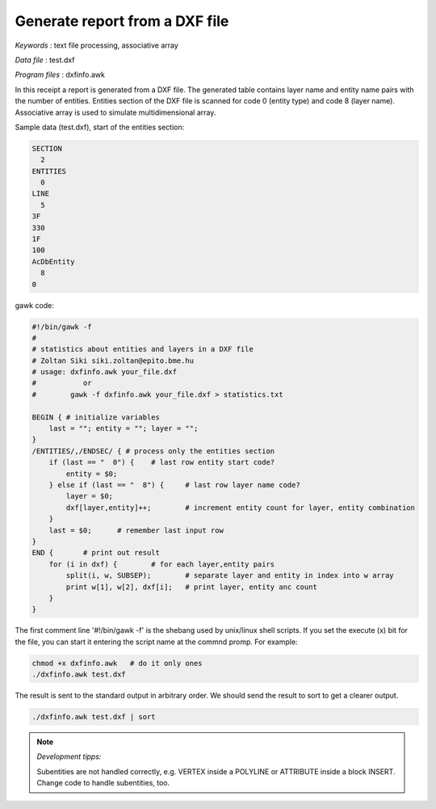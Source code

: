 Generate report from a DXF file
===============================

*Keywords*
: text file processing, associative array

*Data file*
: test.dxf

*Program files*
: dxfinfo.awk

In this receipt a report is generated from a DXF file. The generated table
contains layer name and entity name pairs with the number of entities.
Entities section of the DXF file is scanned for code 0 (entity type) and
code 8 (layer name).
Associative array is used to simulate multidimensional array.

Sample data (test.dxf), start of the entities section:

.. code::

    SECTION
      2
    ENTITIES
      0
    LINE
      5
    3F
    330
    1F
    100
    AcDbEntity
      8
    0

gawk code:

.. code::

    #!/bin/gawk -f
    # 
    # statistics about entities and layers in a DXF file
    # Zoltan Siki siki.zoltan@epito.bme.hu
    # usage: dxfinfo.awk your_file.dxf
    #		or
    #        gawk -f dxfinfo.awk your_file.dxf > statistics.txt

    BEGIN { # initialize variables
        last = ""; entity = ""; layer = "";
    }
    /ENTITIES/,/ENDSEC/ { # process only the entities section
        if (last == "  0") {	# last row entity start code?
            entity = $0;
        } else if (last == "  8") {	# last row layer name code?	
            layer = $0;
            dxf[layer,entity]++;	# increment entity count for layer, entity combination
        }
        last = $0;	# remember last input row
    }
    END {	# print out result
        for (i in dxf) {	# for each layer,entity pairs
            split(i, w, SUBSEP);	# separate layer and entity in index into w array
            print w[1], w[2], dxf[i];	# print layer, entity anc count
        }
    }

The first comment line '#!/bin/gawk -f' is the shebang used by unix/linux 
shell scripts. If you set the execute (x) bit for the file, you can start it 
entering the script name at the commnd promp. For example:

.. code::

    chmod +x dxfinfo.awk   # do it only ones
    ./dxfinfo.awk test.dxf

The result is sent to the standard output in arbitrary order. We should send 
the result to sort to get a clearer output.

.. code::

    ./dxfinfo.awk test.dxf | sort

.. note:: *Development tipps:*

    Subentities are not handled correctly, e.g. VERTEX inside a POLYLINE or 
    ATTRIBUTE inside a block INSERT. Change code to handle subentities, too.
